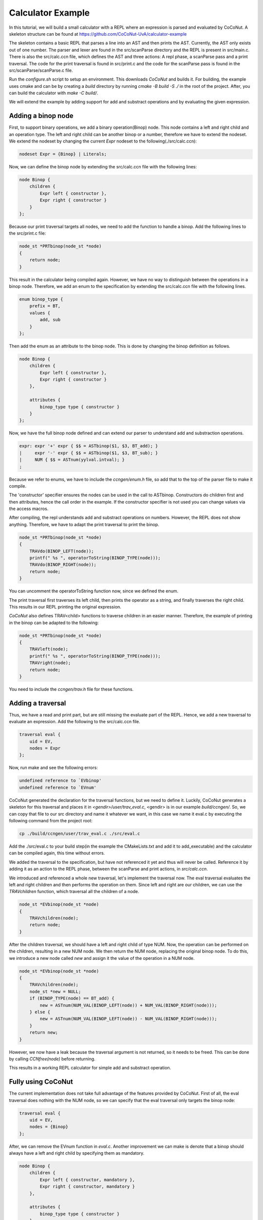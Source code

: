 ===================
Calculator Example
===================

In this tutorial, we will build a small calculator with a REPL where an expression is parsed and evaluated by
CoCoNut. A skeleton structure can be found at https://github.com/CoCoNut-UvA/calculator-example

The skeleton contains a basic REPL that parses a line into an AST and then prints the AST. Currently, the AST only
exists out of one number. The parser and lexer are found in the src/scanParse directory and the REPL is present in
src/main.c. There is also the src/calc.ccn file, which defines the AST and three actions: A repl phase,
a scanParse pass and a print traversal. The code for the print traversal is found in src/print.c and the code for the
scanParse pass is found in the src/scanParse/scanParse.c file.

Run the *configure.sh* script to setup an environment. This downloads *CoCoNut* and builds it.
For building, the example uses cmake and can be by creating a *build* directory by running
*cmake -B build -S ./* in the root of the project. After, you can build the calculator with *make -C build/*.

We will extend the example by adding support for add and substract operations and by evaluating the given
expression.


Adding a binop node
===================
First, to support binary operations, we add a binary operation(Binop) node. This node contains a left and right child
and an operation type. The left and right child can be another binop or a number, therefore we have to extend the nodeset.
We extend the nodeset by changing the current *Expr* nodeset to the following(./src/calc.ccn):

.. code-block:: text

    nodeset Expr = {Binop} | Literals;


Now, we can define the binop node by extending the src/calc.ccn file with the following lines:

.. code-block:: text

    node Binop {
        children {
            Expr left { constructor },
            Expr right { constructor }
        }
    };


Because our print traversal targets all nodes, we need to add the function to handle a binop. Add the following lines
to the src/print.c file:

.. code-block:: text

    node_st *PRTbinop(node_st *node)
    {
        return node;
    }


This result in the calculator being compiled again. However, we have no way to distinguish between the operations in a
binop node. Therefore, we add an enum to the specification by extending the src/calc.ccn file with the following lines.

.. code-block:: text

    enum binop_type {
        prefix = BT,
        values {
            add, sub
        }
    };


Then add the enum as an attribute to the binop node. This is done by changing the binop definition as follows.

.. code-block:: text

    node Binop {
        children {
            Expr left { constructor },
            Expr right { constructor }
        },

        attributes {
            binop_type type { constructor }
        }
    };


Now, we have the full binop node defined and can extend our parser to understand add and substraction operations.

.. code-block:: text

    expr: expr '+' expr { $$ = ASTbinop($1, $3, BT_add); }
    |     expr '-' expr { $$ = ASTbinop($1, $3, BT_sub); }
    |     NUM { $$ = ASTnum(yylval.intval); }
    ;


Because we refer to enums, we have to include the *ccngen/enum.h* file, so add that to the top of the parser file to make it compile.


The 'constructor' specifier ensures the nodes can be used in the call to ASTbinop. Constructors do children first and then attributes, hence the call
order in the example. If the constructor specifier is not used you can change values via the access macros.

After compiling, the repl understands add and substract operations on numbers. However, the REPL does not show anything.
Therefore, we have to adapt the print traversal to print the binop.

.. code-block:: text

    node_st *PRTbinop(node_st *node)
    {
        TRAVdo(BINOP_LEFT(node));
        printf(" %s ", operatorToString(BINOP_TYPE(node)));
        TRAVdo(BINOP_RIGHT(node));
        return node;
    }

You can uncomment the operatorToString function now, since we defined the enum.

The print traversal first traverses its left child, then prints the operator as a string, and finally traverses the right child. This results in our REPL printing
the original expression. 

*CoCoNut* also defines TRAV<child> functions to traverse children in an easier manner. Therefore, the example of printing in the binop can be adapted to the following:

.. code-block:: text

    node_st *PRTbinop(node_st *node)
    {
        TRAVleft(node);
        printf(" %s ", operatorToString(BINOP_TYPE(node)));
        TRAVright(node);
        return node;
    }

You need to include the *ccngen/trav.h* file for these functions.

Adding a traversal
==================

Thus, we have a read and print part, but are still missing the evaluate part of the REPL. Hence, we add a new traversal to evaluate an expression.
Add the following to the src/calc.ccn file.

.. code-block:: text

    traversal eval {
        uid = EV,
        nodes = Expr
    };

Now, run make and see the following errors:

.. code-block:: text

     undefined reference to `EVbinop'
     undefined reference to `EVnum'


CoCoNut generated the declaration for the traversal functions, but we need to define it. Luckily, CoCoNut generates a skeleton for this traversal and places it
in *<gendir>/user/trav_eval.c*, <gendir> is in our example *build/ccngen/*. So, we can copy that file to our src directory and name it whatever we want, in this
case we name it eval.c by executing the following command from the project root:

.. code-block:: text

    cp ./build/ccngen/user/trav_eval.c ./src/eval.c

Add the ./src/eval.c to your build step(in the example the CMakeLists.txt and add it to add_executable) and the calculator can be compiled again, this time without errors.

We added the traversal to the specification, but have not referenced it yet and thus will never be called. Reference it by adding it as an action
to the REPL phase, between the scanParse and print actions, in *src/calc.ccn*.

We introduced and referenced a whole new traversal, let's implement the traversal now.
The eval traversal evaluates the left and right children and then performs the operation on them.
Since left and right are our children, we can use the *TRAVchildren* function, which traversal all the children of a node.

.. code-block:: text

    node_st *EVbinop(node_st *node)
    {
        TRAVchildren(node);
        return node;
    }

After the children traversal, we should have a left and right child of type NUM. Now, the operation can be performed on the children, resulting in a new NUM node.
We then return the NUM node, replacing the original binop node. To do this, we introduce a new node called *new* and assign it the value of the operation in a NUM
node.

.. code-block:: text

    node_st *EVbinop(node_st *node)
    {
        TRAVchildren(node);
        node_st *new = NULL;
        if (BINOP_TYPE(node) == BT_add) {
            new = ASTnum(NUM_VAL(BINOP_LEFT(node)) + NUM_VAL(BINOP_RIGHT(node)));
        } else {
            new = ASTnum(NUM_VAL(BINOP_LEFT(node)) - NUM_VAL(BINOP_RIGHT(node)));
        }
        return new;
    }

However, we now have a leak because the traversal argument is not returned, so it needs to be freed.
This can be done by calling *CCNfree(node)* before returning.

This results in a working REPL calculator for simple add and substract operation. 


Fully using CoCoNut
===================
The current implementation does not take full advantage of the features provided by CoCoNut.
First of all, the eval traversal does nothing with the NUM node, so we can specify that the eval traversal only targets the binop node:

.. code-block:: text

    traversal eval {
        uid = EV,
        nodes = {Binop}
    };

After, we can remove the EVnum function in *eval.c*. Another improvement we can make is denote that a binop should always have a left and right child by specifying
them as mandatory.

.. code-block:: text

    node Binop {
        children {
            Expr left { constructor, mandatory },
            Expr right { constructor, mandatory }
        },

        attributes {
            binop_type type { constructor }
        }
    };

If CoCoNut finds a binop node in the AST with a left or right child being NULL, an error is signalled.
The binop node itself also has a lifetime, because after the eval traversal all binop nodes should be evaluated to a num node. This can be specified by a
lifetime on the node:

.. code-block:: text

    node Binop {
        children {
            Expr left { constructor, mandatory },
            Expr right { constructor, mandatory }
        },

        attributes {
            binop_type type { constructor }
        },

        lifetime {
            disallowed (eval -> )
        }
    }

Here we specify that the binop node is disallowed after the *eval* action, therefore, if CoCoNut finds a binop node after the eval traversal it will error.
You can try it out by returning the node in the eval traversal instead of evaluating it. That will result in the following:
*error: Found disallowed node(binop) in tree.*

Using lifetimes, a defensive programming is style is achieved in a declarative manner while also functioning as testable documentation.

